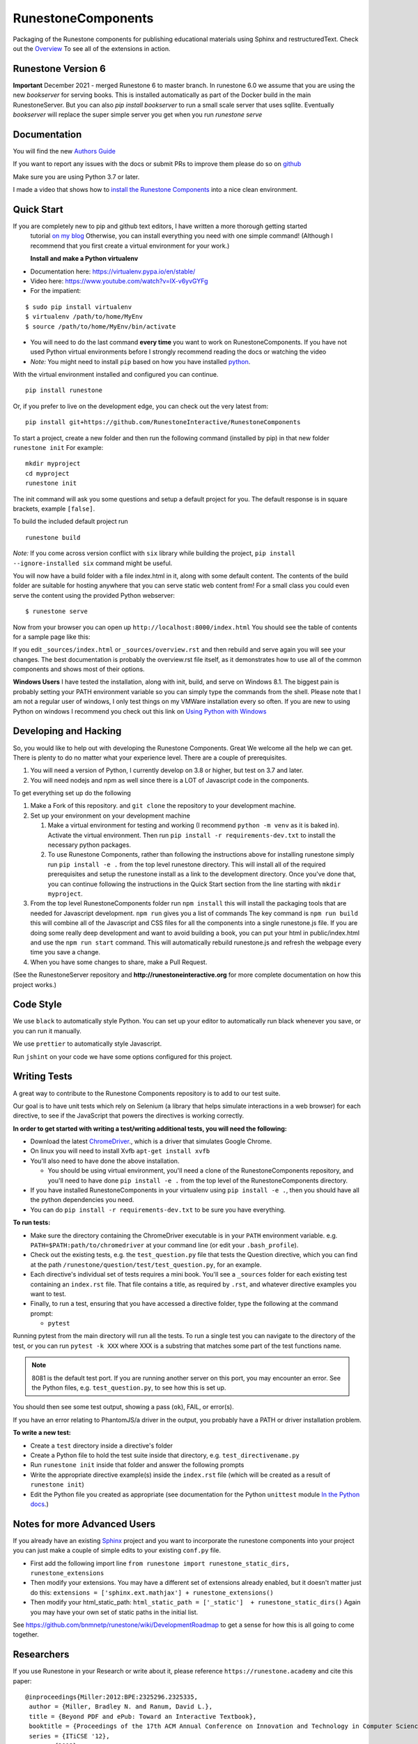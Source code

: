 RunestoneComponents
===================

.. image:: https://img.shields.io/pypi/v/Runestone.svg
   :target: https://pypi.python.org/pypi/Runestone
   :alt: PyPI Version

.. image:: https://img.shields.io/pypi/dm/Runestone.svg
   :target: https://pypi.python.org/pypi/Runestone
   :alt: PyPI Monthly downloads

.. image:: https://github.com/RunestoneInteractive/RunestoneComponents/workflows/Python%20package/badge.svg

Packaging of the Runestone components for publishing educational materials using Sphinx and restructuredText. Check out the `Overview <http://interactivepython.org/runestone/static/overview/overview.html>`_ To see all of the extensions in action.

Runestone Version 6
-------------------

**Important** December 2021 - merged Runestone 6 to master branch.  In runestone 6.0 we assume that you are using the new `bookserver` for serving books.  This is installed automatically as part of the Docker build in the main RunestoneServer.  But you can also `pip install bookserver` to run a small scale server that uses sqllite.  Eventually `bookserver` will replace the super simple server you get when you run `runestone serve`

Documentation
-------------

You will find the new `Authors Guide <https://runestone.academy/runestone/static/authorguide/index.html>`_

If you want to report any issues with the docs or submit PRs to improve them please do so on `github <https://github.com/RunestoneInteractive/runestoneinteractive.github.io/issues>`_

Make sure you are using Python 3.7 or later.

I made a video that shows how to `install the Runestone Components <https://youtu.be/Fy0S4bGRPNE>`_ into a nice clean environment.


Quick Start
-----------

If you are completely new to pip and github text editors, I have written a more thorough getting started
 tutorial `on my blog <http://reputablejournal.com/how-to-make-a-lab-in-three-easy-steps.html>`_
 Otherwise, you can install everything you need with one simple command! (Although I recommend that you first create a virtual environment for your work.)

 **Install and make a Python virtualenv**

* Documentation here:  https://virtualenv.pypa.io/en/stable/
* Video here:  https://www.youtube.com/watch?v=IX-v6yvGYFg
* For the impatient:

::

    $ sudo pip install virtualenv
    $ virtualenv /path/to/home/MyEnv
    $ source /path/to/home/MyEnv/bin/activate

* You will need to do the last command **every time** you want to work on RunestoneComponents.  If you have not used Python virtual environments before I strongly recommend reading the docs or watching the video

* *Note:* You might need to install ``pip`` based on how you have installed `python <https://packaging.python.org/tutorials/installing-packages/#ensure-you-can-run-pip-from-the-command-line>`_.

With the virtual environment installed and configured you can continue.
::

    pip install runestone



Or, if you prefer to live on the development edge, you can check out the very latest from:

::

    pip install git+https://github.com/RunestoneInteractive/RunestoneComponents


To start a project, create a new folder and then run the following command (installed by pip)  in that new folder ``runestone init``  For example:

::

    mkdir myproject
    cd myproject
    runestone init


The init command will ask you some questions and setup a default project for you. The default response is in square brackets, example ``[false]``.

To build the included default project run

::

    runestone build

*Note:* If you come across version conflict with ``six`` library while building the project, ``pip install --ignore-installed six`` command might be useful.

You will now have a build folder with a file index.html in it, along with some default content.  The contents of the build folder are suitable for hosting anywhere that you can serve static web content from!  For a small class you could even serve the content using the provided Python webserver::

    $ runestone serve

Now from your browser you can open up ``http://localhost:8000/index.html``  You should see the table of contents for a sample page like this:

.. image:: images/runeCompo-index.png
    :width: 370


If you edit ``_sources/index.html`` or ``_sources/overview.rst`` and then rebuild and serve again you will see your changes.  The best documentation is probably the overview.rst file itself, as it demonstrates how to use all of the common components and shows most of their options.


**Windows Users** I have tested the installation, along with init, build, and serve on Windows 8.1.
The biggest pain is probably setting your PATH environment variable so you can simply type the commands
from the shell.  Please note that I am not a regular user of windows, I only test things on my VMWare
installation every so often.  If you are new to using Python on windows I recommend you check out this
link on `Using Python with Windows <https://docs.python.org/3.4/using/windows.html>`_


Developing and Hacking
----------------------

So, you would like to help out with developing the Runestone Components.  Great We welcome all the help we can get.  There is plenty to do no matter what your experience level.  There are a couple of prerequisites.

1. You will need a version of Python, I currently develop on 3.8 or higher, but test on 3.7 and later.
2. You will need nodejs and npm as well since there is a LOT of Javascript code in the components.

To get everything set up do the following

1.  Make a Fork of this repository. and ``git clone`` the repository to your development machine.
2.  Set up your environment on your development machine

    1.  Make a virtual environment for testing and working  (I recommend ``python -m venv`` as it is baked in).  Activate the virtual environment. Then run ``pip install -r requirements-dev.txt`` to install the necessary python packages.
    2.  To use Runestone Components, rather than following the instructions above for installing runestone simply run ``pip install -e .`` from the top level runestone directory.  This will install all of the required prerequisites and setup the runestone install as a link to the development directory. Once you've done that, you can continue following the instructions in the Quick Start section from the line starting with ``mkdir myproject``.

3.  From the top level RunestoneComponents folder run ``npm install`` this will install the packaging tools that are needed for Javascript development.  ``npm run`` gives you a list of commands  The key command is ``npm run build`` this will combine all of the Javascript and CSS files for all the components into a single runestone.js file.  If you are doing some really deep development and want to avoid building a book, you can put your html in public/index.html and use the ``npm run start`` command.  This will automatically rebuild runestone.js and refresh the webpage every time you save a change.


4.  When you have some changes to share, make a Pull Request.

(See the RunestoneServer repository and **http://runestoneinteractive.org** for more complete documentation on how this project works.)

Code Style
----------

We use ``black`` to automatically style Python.  You can set up your editor to automatically run black whenever you save, or you can run it manually.

We use ``prettier`` to automatically style Javascript.

Run ``jshint`` on your code we have some options configured for this project.

Writing Tests
-------------

A great way to contribute to the Runestone Components repository is to add to our test suite.

Our goal is to have unit tests which rely on Selenium (a library that helps simulate interactions in a web browser) for each directive, to see if the JavaScript that powers the directives is working correctly.

**In order to get started with writing a test/writing additional tests, you will need the following:**


* Download the latest `ChromeDriver <https://chromedriver.storage.googleapis.com/index.html>`_., which is a driver that simulates Google Chrome.

* On linux you will need to install Xvfb ``apt-get install xvfb``

* You'll also need to have done the above installation.

  * You should be using virtual environment,
    you'll need a clone of the RunestoneComponents repository,
    and you'll need to have done ``pip install -e .`` from
    the top level of the RunestoneComponents directory.

* If you have installed RunestoneComponents in your virtualenv using ``pip install -e .``,
  then you should have all the python dependencies you need.

* You can do ``pip install -r requirements-dev.txt`` to be sure you have everything.


**To run tests:**

* Make sure the directory containing the ChromeDriver executable is in your ``PATH`` environment variable. e.g. ``PATH=$PATH:path/to/chromedriver`` at your command line (or edit your ``.bash_profile``).

* Check out the existing tests, e.g. the ``test_question.py`` file that tests the Question directive, which you can find at the path ``/runestone/question/test/test_question.py``, for an example.

* Each directive's individual set of tests requires a mini book. You'll see a ``_sources`` folder for each existing test containing an ``index.rst`` file. That file contains a title, as required by ``.rst``, and whatever directive examples you want to test.

* Finally, to run a test, ensuring that you have accessed a directive folder, type the following at the command prompt:

  * ``pytest``

Running pytest from the main directory will run all the tests.  To run a single test you can navigate to the
directory of the test, or you can run ``pytest -k XXX`` where XXX is a substring that matches some part of
the test functions name.

.. note::

  8081 is the default test port.
  If you are running another server on this port, you may encounter an error.
  See the Python files, e.g. ``test_question.py``, to see how this is set up.

You should then see some test output, showing a pass (``ok``), FAIL, or error(s).

If you have an error relating to PhantomJS/a driver in the output, you probably have a PATH or driver installation problem.

**To write a new test:**

* Create a ``test`` directory inside a directive's folder

* Create a Python file to hold the test suite inside that directory, e.g. ``test_directivename.py``

* Run ``runestone init`` inside that folder and answer the following prompts

* Write the appropriate directive example(s) inside the ``index.rst`` file (which will be created as a result of ``runestone init``)

* Edit the Python file you created as appropriate (see documentation for the Python ``unittest`` module `In the Python docs <https://docs.python.org/2/library/unittest.html>`_.)


Notes for more Advanced Users
-----------------------------

If you already have an existing `Sphinx <http://sphinx-doc.org>`_  project and you want to incorporate the runestone components into your project you can just make a couple of simple edits to your existing ``conf.py`` file.

* First add the following import line ``from runestone import runestone_static_dirs, runestone_extensions``
* Then modify your extensions.  You may have a different set of extensions already enabled, but it doesn't matter just do this:  ``extensions = ['sphinx.ext.mathjax'] + runestone_extensions()``
* Then modify your html_static_path:  ``html_static_path = ['_static']  + runestone_static_dirs()``  Again you may have your own set of static paths in the initial list.


See https://github.com/bnmnetp/runestone/wiki/DevelopmentRoadmap to get a sense for how this is all going to come together.

Researchers
-----------

If you use Runestone in your Research or write about it, please reference ``https://runestone.academy`` and cite this paper:

::

   @inproceedings{Miller:2012:BPE:2325296.2325335,
    author = {Miller, Bradley N. and Ranum, David L.},
    title = {Beyond PDF and ePub: Toward an Interactive Textbook},
    booktitle = {Proceedings of the 17th ACM Annual Conference on Innovation and Technology in Computer Science Education},
    series = {ITiCSE '12},
    year = {2012},
    isbn = {978-1-4503-1246-2},
    location = {Haifa, Israel},
    pages = {150--155},
    numpages = {6},
    url = {http://doi.acm.org/10.1145/2325296.2325335},
    doi = {10.1145/2325296.2325335},
    acmid = {2325335},
    publisher = {ACM},
    address = {New York, NY, USA},
    keywords = {cs1, ebook, sphinx},
   }
